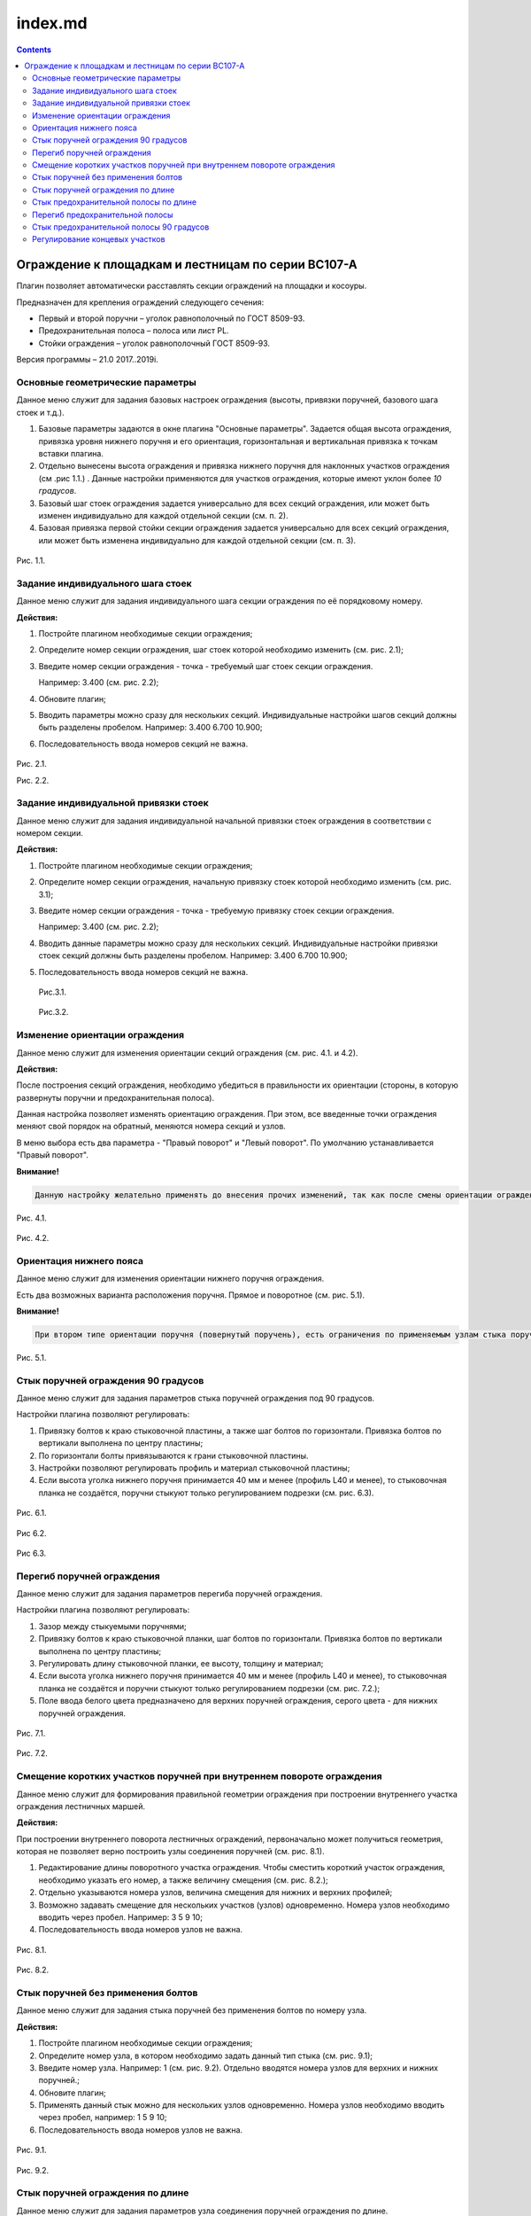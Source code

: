 ========
index.md
========

.. contents::
.. _header-n2:

Ограждение к площадкам и лестницам по серии ВС107-А
===================================================

Плагин позволяет автоматически расставлять секции ограждений на площадки
и косоуры.

Предназначен для крепления ограждений следующего сечения:

-  Первый и второй поручни – уголок равнополочный по ГОСТ 8509-93.

-  Предохранительная полоса – полоса или лист PL.

-  Стойки ограждения – уголок равнополочный ГОСТ 8509-93.

Версия программы – 21.0 2017..2019i.

.. _header-n13:

Основные геометрические параметры
---------------------------------

Данное меню служит для задания базовых настроек ограждения (высоты,
привязки поручней, базового шага стоек и т.д.).

1. Базовые параметры задаются в окне плагина "Основные параметры".
   Задается общая высота ограждения, привязка уровня нижнего поручня и
   его ориентация, горизонтальная и вертикальная привязка к точкам
   вставки плагина.

2. Отдельно вынесены высота ограждения и привязка нижнего поручня для
   наклонных участков ограждения (см .рис 1.1.) . Данные настройки
   применяются для участков ограждения, которые имеют уклон более *10
   градусов*.

3. Базовый шаг стоек ограждения задается универсально для всех секций
   ограждения, или может быть изменен индивидуально для каждой отдельной
   секции (см. п. 2).

4. Базовая привязка первой стойки секции ограждения задается
   универсально для всех секций ограждения, или может быть изменена
   индивидуально для каждой отдельной секции (см. п. 3).

.. figure:: G:\SmartPlugins\Documentation\pic\1.1.PNG
   :alt: 

Рис. 1.1.

.. _header-n26:

Задание индивидуального шага стоек
----------------------------------

Данное меню служит для задания индивидуального шага секции ограждения по
её порядковому номеру.

**Действия:**

1. Постройте плагином необходимые секции ограждения;

2. Определите номер секции ограждения, шаг стоек которой необходимо
   изменить (см. рис. 2.1);

3. Введите номер секции ограждения - точка - требуемый шаг стоек секции
   ограждения.

   Например: 3.400 (см. рис. 2.2);

4. Обновите плагин;

5. Вводить параметры можно сразу для нескольких секций. Индивидуальные
   настройки шагов секций должны быть разделены пробелом. Например:
   3.400 6.700 10.900;

6. Последовательность ввода номеров секций не важна.

.. figure:: G:\SmartPlugins\Documentation\pic\2.1.png
   :alt: 

Рис. 2.1.

Рис. 2.2.

.. _header-n47:

Задание индивидуальной привязки стоек
-------------------------------------

Данное меню служит для задания индивидуальной начальной привязки стоек
ограждения в соответствии с номером секции.

**Действия:**

1. Постройте плагином необходимые секции ограждения;

2. Определите номер секции ограждения, начальную привязку стоек которой
   необходимо изменить (см. рис. 3.1);

3. Введите номер секции ограждения - точка - требуемую привязку стоек
   секции ограждения.

   Например: 3.400 (см. рис. 2.2);

4. Вводить данные параметры можно сразу для нескольких секций.
   Индивидуальные настройки привязки стоек секций должны быть разделены
   пробелом. Например: 3.400 6.700 10.900;

5. Последовательность ввода номеров секций не важна.

   .. figure:: G:\SmartPlugins\Documentation\pic\2.1.png
      :alt: 

   Рис.3.1.

   .. figure:: G:\SmartPlugins\Documentation\pic\3.2.PNG
      :alt: 

   Рис.3.2.

.. _header-n67:

Изменение ориентации ограждения
-------------------------------

Данное меню служит для изменения ориентации секций ограждения (см. рис.
4.1. и 4.2).

**Действия:**

После построения секций ограждения, необходимо убедиться в правильности
их ориентации (стороны, в которую развернуты поручни и предохранительная
полоса).

Данная настройка позволяет изменять ориентацию ограждения. При этом, все
введенные точки ограждения меняют свой порядок на обратный, меняются
номера секций и узлов.

В меню выбора есть два параметра - "Правый поворот" и "Левый поворот".
По умолчанию устанавливается "Правый поворот".

**Внимание!**

.. code:: 

   Данную настройку желательно применять до внесения прочих изменений, так как после смены ориентации ограждения потребуются изменения во все ранее введенные индивидуальные настройки элементов ограждения.

.. figure:: G:\SmartPlugins\Documentation\pic\4.1.PNG
   :alt: 

Рис. 4.1.

.. figure:: G:\SmartPlugins\Documentation\pic\4.2.PNG
   :alt: 

Рис. 4.2.

.. _header-n79:

Ориентация нижнего пояса
------------------------

Данное меню служит для изменения ориентации нижнего поручня ограждения.

Есть два возможных варианта расположения поручня. Прямое и поворотное
(см. рис. 5.1).

**Внимание!**

.. code:: 

   При втором типе ориентации поручня (повернутый поручень), есть ограничения по применяемым узлам стыка поручня по длине и на поворотах.

.. figure:: G:\SmartPlugins\Documentation\pic\5.1.PNG
   :alt: 

Рис. 5.1.

.. _header-n86:

Стык поручней ограждения 90 градусов
------------------------------------

Данное меню служит для задания параметров стыка поручней ограждения под
90 градусов.

Настройки плагина позволяют регулировать:

1. Привязку болтов к краю стыковочной пластины, а также шаг болтов по
   горизонтали. Привязка болтов по вертикали выполнена по центру
   пластины;

2. По горизонтали болты привязываются к грани стыковочной пластины.

3. Настройки позволяют регулировать профиль и материал стыковочной
   пластины;

4. Если высота уголка нижнего поручня принимается 40 мм и менее (профиль
   L40 и менее), то стыковочная планка не создаётся, поручни стыкуют
   только регулированием подрезки (см. рис. 6.3).

.. figure:: G:\SmartPlugins\Documentation\pic\6.1.PNG
   :alt: 

Рис. 6.1.

.. figure:: G:\SmartPlugins\Documentation\pic\6.2.PNG
   :alt: 

Рис 6.2.

.. figure:: G:\SmartPlugins\Documentation\pic\6.3.PNG
   :alt: 

Рис 6.3.

.. _header-n104:

Перегиб поручней ограждения
---------------------------

Данное меню служит для задания параметров перегиба поручней ограждения.

Настройки плагина позволяют регулировать:

1. Зазор между стыкуемыми поручнями;

2. Привязку болтов к краю стыковочной планки, шаг болтов по горизонтали.
   Привязка болтов по вертикали выполнена по центру пластины;

3. Регулировать длину стыковочной планки, ее высоту, толщину и материал;

4. Если высота уголка нижнего поручня принимается 40 мм и менее (профиль
   L40 и менее), то стыковочная планка не создаётся и поручни стыкуют
   только регулированием подрезки (см. рис. 7.2.);

5. Поле ввода белого цвета предназначено для верхних поручней
   ограждения, серого цвета - для нижних поручней ограждения.

.. figure:: G:\SmartPlugins\Documentation\pic\7.1.PNG
   :alt: 

Рис. 7.1.

.. figure:: G:\SmartPlugins\Documentation\pic\7.2.PNG
   :alt: 

Рис. 7.2.

.. _header-n122:

Смещение коротких участков поручней при внутреннем повороте ограждения
----------------------------------------------------------------------

Данное меню служит для формирования правильной геометрии ограждения при
построении внутреннего участка ограждения лестничных маршей.

**Действия:**

При построении внутреннего поворота лестничных ограждений, первоначально
может получиться геометрия, которая не позволяет верно построить узлы
соединения поручней (см. рис. 8.1).

1. Редактирование длины поворотного участка ограждения. Чтобы сместить
   короткий участок ограждения, необходимо указать его номер, а также
   величину смещения (см. рис. 8.2.);

2. Отдельно указываются номера узлов, величина смещения для нижних и
   верхних профилей;

3. Возможно задавать смещение для нескольких участков (узлов)
   одновременно. Номера узлов необходимо вводить через пробел. Например:
   3 5 9 10;

4. Последовательность ввода номеров узлов не важна.

.. figure:: G:\SmartPlugins\Documentation\pic\8.1.PNG
   :alt: 

Рис. 8.1.

.. figure:: G:\SmartPlugins\Documentation\pic\8.2.PNG
   :alt: 

Рис. 8.2.

.. _header-n139:

Стык поручней без применения болтов
-----------------------------------

Данное меню служит для задания стыка поручней без применения болтов по
номеру узла.

**Действия:**

1. Постройте плагином необходимые секции ограждения;

2. Определите номер узла, в котором необходимо задать данный тип стыка
   (см. рис. 9.1);

3. Введите номер узла. Например: 1 (см. рис. 9.2). Отдельно вводятся
   номера узлов для верхних и нижних поручней.;

4. Обновите плагин;

5. Применять данный стык можно для нескольких узлов одновременно. Номера
   узлов необходимо вводить через пробел, например: 1 5 9 10;

6. Последовательность ввода номеров узлов не важна.

.. figure:: G:\SmartPlugins\Documentation\pic\9.1.PNG
   :alt: 

Рис. 9.1.

.. figure:: G:\SmartPlugins\Documentation\pic\9.2.PNG
   :alt: 

Рис. 9.2.

.. _header-n159:

Стык поручней ограждения по длине
---------------------------------

Данное меню служит для задания параметров узла соединения поручней
ограждения по длине.

Настройки плагина позволяют регулировать:

1. Зазор между соединяемыми элементами;

2. Привязку болтов к краю соединительной пластины, шаг болтов. Привязка
   болтов по вертикали выполнена по центру пластины;

3. Регулировать длину соединительной пластины, ее высоту, толщину и
   материал;

4. Если высота уголка нижнего поручня принимается 40 мм и менее (профиль
   L40 и менее), то соединительная пластина не создаётся. Стыковка
   поручней выполняется регулированием подрезки (см. рис. 10.2.);

5. Поле ввода белого цвета предназначено для верхних поручней
   ограждения, серого цвета - для нижних поручней ограждения.

.. figure:: G:\SmartPlugins\Documentation\pic\10.1.PNG
   :alt: 

Рис. 10.1.

.. figure:: G:\SmartPlugins\Documentation\pic\10.2.PNG
   :alt: 

Рис. 10.2.

.. _header-n177:

Стык предохранительной полосы по длине
--------------------------------------

Данное меню служит для задания параметров стыка предохранительной полосы
по длине.

Настройки плагина позволяют регулировать:

1. Зазор между соединяемыми элементами;

2. Привязку болтов к краю соединительной пластины, шаг болтов. Привязка
   болтов по вертикали выполнена по центру пластины;

3. Регулировать длину соединительной пластины, ее высоту, толщину и
   материал;

4. Поле ввода белого цвета предназначено для верхних предохранительных
   планок, серого цвета - для нижних предохранительных планок.

.. figure:: G:\SmartPlugins\Documentation\pic\11.1.PNG
   :alt: 

Рис. 11.1.

.. _header-n191:

Перегиб предохранительной полосы
--------------------------------

Данное меню служит для формирования узла перехода наклонного участка
ограждения на прямой.

**Действия:**

1. По умолчанию перегиб предохранительной полосы выполняется встык на
   заводской сварке (см. рис. 12.1).

2. При выборе в меню "Создать" данного узла пункта "Да", узел стыковки
   будет выполнен на болтах при помощи короткого прямого участка и
   соединительной пластины;

3. Прямой участок соединяется с наклонной предохранительной полосой на
   заводской сварке;

4. Настройки соединительной пластины берутся из узла стыковки секций
   ограждения по длине (см. п. 11);

5. Плагин позволяет регулировать длину прямого стыковочного участка,
   зазор между соединяемыми элементами (см. рис. 12.2).

.. figure:: G:\SmartPlugins\Documentation\pic\12.1.PNG
   :alt: 

Рис. 12.1.

.. figure:: G:\SmartPlugins\Documentation\pic\12.2.PNG
   :alt: 

Рис. 12.2.

.. _header-n209:

Стык предохранительной полосы 90 градусов
-----------------------------------------

Данное меню служит для задания параметров стыка предохранительной полосы
под 90 градусов.

Настройки плагина позволяют регулировать:

1. Привязку болтов к краю стыковочного уголка, привязку болтов по
   вертикали, шаг болтов по вертикали;

2. По горизонтали болты привязываются к наружной грани уголка;

3. Профиль и материал стыковочного уголка;

4. Длина уголка равна высоте предохранительной полосы.

.. figure:: G:\SmartPlugins\Documentation\pic\13.1.PNG
   :alt: 

Рис. 13.1.

.. figure:: G:\SmartPlugins\Documentation\pic\13.2.PNG
   :alt: 

Рис 13.2.

.. _header-n225:

Регулирование концевых участков
-------------------------------

Данное меню служит для задания привязок поручней и предохранительной
полосы для первой и последней секции ограждений.

**Действия:**

1. После построения плагина можно указать привязки поручней и
   предохранительной полосы для первой и последней секции ограждений;

2. Расстояние задается от точек вставки плагина (см. рис. 14.1);

3. При задании отрицательных значений, поручни или предохранительная
   полоса будут подрезаны в противоположную сторону от точки вставки.

.. figure:: G:\SmartPlugins\Documentation\pic\14.1.PNG
   :alt: 

Рис. 14.1.
